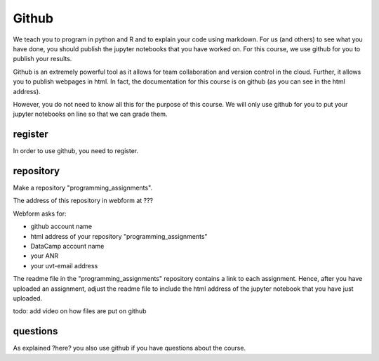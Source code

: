 Github
======

We teach you to program in python and R and to explain your code using markdown. For us (and others) to see what you have done, you should publish the jupyter notebooks that you have worked on. For this course, we use github for you to publish your results.

Github is an extremely powerful tool as it allows for team collaboration and version control in the cloud. Further, it allows you to publish webpages in html. In fact, the documentation for this course is on github (as you can see in the html address).

However, you do not need to know all this for the purpose of this course. We will only use github for you to put your jupyter notebooks on line so that we can grade them.

register
--------

In order to use github, you need to register.


repository
----------

Make a repository "programming_assignments".

The address of this repository in webform at ???

Webform asks for:

* github account name
* html address of your repository "programming_assignments"
* DataCamp account name
* your ANR
* your uvt-email address

  
The readme file in the "programming_assignments" repository contains a link to each assignment. Hence, after you have uploaded an assignment, adjust the readme file to include the html address of the jupyter notebook that you have just uploaded.

todo: add video on how files are put on github


questions
---------

As explained ?here? you also use github if you have questions about the course.
